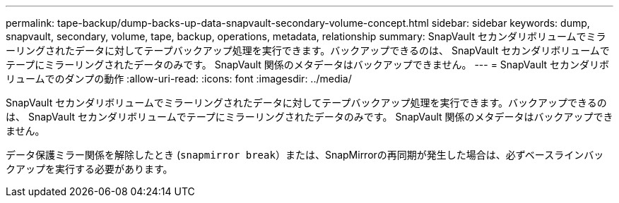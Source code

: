 ---
permalink: tape-backup/dump-backs-up-data-snapvault-secondary-volume-concept.html 
sidebar: sidebar 
keywords: dump, snapvault, secondary, volume, tape, backup, operations, metadata, relationship 
summary: SnapVault セカンダリボリュームでミラーリングされたデータに対してテープバックアップ処理を実行できます。バックアップできるのは、 SnapVault セカンダリボリュームでテープにミラーリングされたデータのみです。 SnapVault 関係のメタデータはバックアップできません。 
---
= SnapVault セカンダリボリュームでのダンプの動作
:allow-uri-read: 
:icons: font
:imagesdir: ../media/


[role="lead"]
SnapVault セカンダリボリュームでミラーリングされたデータに対してテープバックアップ処理を実行できます。バックアップできるのは、 SnapVault セカンダリボリュームでテープにミラーリングされたデータのみです。 SnapVault 関係のメタデータはバックアップできません。

データ保護ミラー関係を解除したとき (`snapmirror break`）または、SnapMirrorの再同期が発生した場合は、必ずベースラインバックアップを実行する必要があります。
